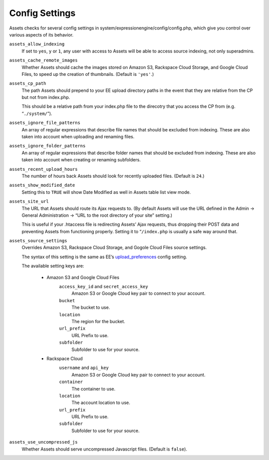 Config Settings
===================

Assets checks for several config settings in system/expressionengine/config/config.php, which give you control over various aspects of its behavior.

``assets_allow_indexing``
    If set to ``yes``, ``y`` or ``1``, any user with access to Assets will be able to access source indexing, not only superadmins.
    
``assets_cache_remote_images``
    Whether Assets should cache the images stored on Amazon S3, Rackspace Cloud Storage, and Google Cloud Files, to speed up the creation of thumbnails. (Default is ``'yes'``.)

``assets_cp_path``
    The path Assets should prepend to your EE upload directory paths in the event that they are relative from the CP but not from index.php.

    This should be a relative path from your index.php file to the direcotry that you access the CP from (e.g. “``./system/``”).

``assets_ignore_file_patterns``
    An array of regular expressions that describe file names that should be excluded from indexing. These are also taken into account when uploading and renaming files.

``assets_ignore_folder_patterns``
    An array of regular expressions that describe folder names that should be excluded from indexing. These are also taken into account when creating or renaming subfolders.

``assets_recent_upload_hours``
    The number of hours back Assets should look for recently uploaded files. (Default is ``24``.)

``assets_show_modified_date``
    Setting this to ``TRUE`` will show Date Modified as well in Assets table list view mode.

``assets_site_url``
    The URL that Assets should route its Ajax requests to. (By default Assets will use the URL defined in the Admin → General Administration → “URL to the root directory of your site” setting.)

    This is useful if your .htaccess file is redirecting Assets’ Ajax requests, thus dropping their POST data and preventing Assets from functioning properly. Setting it to “``/index.php`` is usually a safe way around that.

``assets_source_settings``
    Overrides Amazon S3, Rackspace Cloud Storage, and Gogole Cloud Files source settings.

    The syntax of this setting is the same as EE’s `upload_preferences <http://ellislab.com/expressionengine/user-guide/cp/content/files/file_upload_preferences.html#overriding-upload-paths-and-urls-using-configuration-variables>`_ config setting.

    The available setting keys are:

        * Amazon S3 and Google Cloud Files
            ``access_key_id`` and ``secret_access_key``
                Amazon S3 or Google Cloud key pair to connect to your account.

            ``bucket``
                The bucket to use.

            ``location``
                The region for the bucket.

            ``url_prefix``
                URL Prefix to use.

            ``subfolder``
                Subfolder to use for your source.

        * Rackspace Cloud
            ``username`` and ``api_key``
                Amazon S3 or Google Cloud key pair to connect to your account.

            ``container``
                The container to use.

            ``location``
                The account location to use.

            ``url_prefix``
                URL Prefix to use.

            ``subfolder``
                Subfolder to use for your source.

``assets_use_uncompressed_js``
    Whether Assets should serve uncompressed Javascript files. (Default is ``false``).
